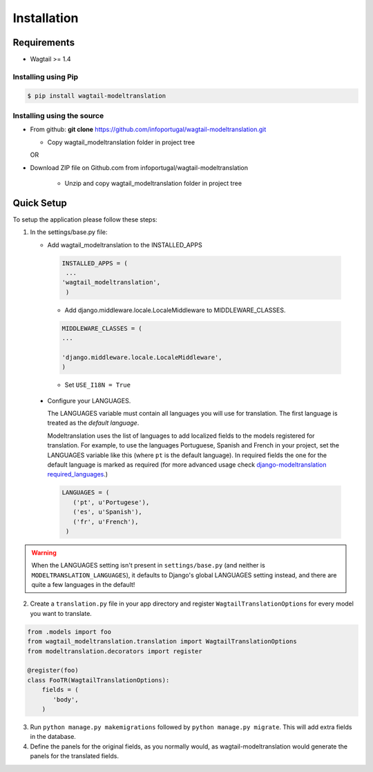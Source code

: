 .. _installation:

************
Installation
************

Requirements
============

* Wagtail >= 1.4



Installing using Pip
--------------------

..  code-block:: console

    $ pip install wagtail-modeltranslation


Installing using the source
---------------------------

*  From github: **git clone**  https://github.com/infoportugal/wagtail-modeltranslation.git

   * Copy wagtail_modeltranslation folder in project tree

   OR

* Download ZIP file on Github.com from infoportugal/wagtail-modeltranslation

   * Unzip and copy wagtail_modeltranslation folder in project tree


Quick Setup
=====

To setup the application please follow these steps:

1. In the settings/base.py file:

   - Add wagtail_modeltranslation to the INSTALLED_APPS

    .. code-block:: console

        INSTALLED_APPS = (
         ...
        'wagtail_modeltranslation',
         )


    - Add django.middleware.locale.LocaleMiddleware to MIDDLEWARE_CLASSES.


    .. code-block:: console

       MIDDLEWARE_CLASSES = (
       ...

       'django.middleware.locale.LocaleMiddleware',
       )


    - Set ``USE_I18N = True``

..  _language_settings:

    - Configure your LANGUAGES.

      The LANGUAGES variable must contain all languages you will use for translation. The first language is treated as the
      *default language*.

      Modeltranslation uses the list of languages to add localized fields to the models registered for translation.
      For example, to use the languages Portuguese, Spanish and French in your project, set the LANGUAGES variable like this
      (where ``pt`` is the default language). In required fields the one for the default language is marked as required (for more advanced usage check `django-modeltranslation required_languages <http://django-modeltranslation.readthedocs.io/en/latest/registration.html#required-fields>`_.)

      .. code-block:: console

         LANGUAGES = (
            ('pt', u'Portugese'),
            ('es', u'Spanish'),
            ('fr', u'French'),
          )

.. warning::

   When the LANGUAGES setting isn't present in ``settings/base.py`` (and neither is ``MODELTRANSLATION_LANGUAGES``), it defaults to Django's  global LANGUAGES setting instead, and there are quite a few languages in the default!


2. Create a ``translation.py`` file in your app directory and register ``WagtailTranslationOptions`` for every model you want to translate.

.. code-block:: console

   from .models import foo
   from wagtail_modeltranslation.translation import WagtailTranslationOptions
   from modeltranslation.decorators import register

   @register(foo)
   class FooTR(WagtailTranslationOptions):
       fields = (
          'body',
       )


3. Run ``python manage.py makemigrations`` followed by ``python manage.py migrate``. This will add extra fields in the database.


4. Define the panels for the original fields, as you normally would, as wagtail-modeltranslation would generate the panels for the translated fields.

